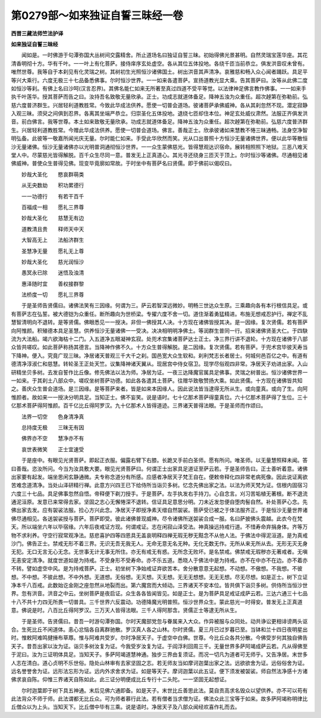 第0279部～如来独证自誓三昧经一卷
====================================

**西晋三藏法师竺法护译**

**如来独证自誓三昧经**


　　闻如是。一时佛游于句潭弥国大丛树间交露精舍。所止道场名曰独证自誓三昧。初始得佛光景甚明。自然灵瑞宝莲华座。其花清香明彻十方。华有千叶。一一叶上有化菩萨。接侍庠序玄处虚空。各从其位五体投地。各绕千匝当前恭立。俱发洪音叹未曾有。唯然世尊。我等自于本刹见有化灵瑞之树。其树初生光照恒沙诸佛国土。树出洪音其声清净。哀雅慈和畅入众心闻者踊跃。具足平等兴大乘行。六度无极三十七品备悉佛事。尔时恒沙世界。一一如来各遣菩萨。宣扬道教光显大乘。告其菩萨曰。汝等从此佛二度如恒沙等刹。有佛上名曰沙呵(汉言忍界)。其佛名能仁如来无所著至真过四道不受平等觉。以法律神足佛言教作佛事。一一如来手执千叶莲华。授其菩萨而告之曰。汝持吾名致敬无量欣承。正士。功成志就道体备足。降神五浊为众重任。超次趠第在弥勒前。弘慈六度普济群生。兴居轻利道教胜常。今致此华成法供养。愿使一切普会道场。彼诸菩萨承佛威神。各从其刹忽然不现。潜定寂静入观三昧。须臾之间俱到忍界。各离其坐端严恭立。归崇圣化五体投地。退绕七匝却住本位。神足玄处威仪肃然。法服正齐俱发洪音。前白佛言。我等世尊。本土如来致敬无量欣承。功成志就道体备足。降神五浊为众重任。超次趠第在弥勒前。弘慈六度普济群生。兴居轻利道教胜常。今赠此华成法供养。愿使一切普会道场。佛言。善哉正士。欣承彼诸如来慧教不惓三昧通畅。法身空净智明弘备。此彼等一敬嘉所闻光庆无量。尔时能仁如来。手受此华欣然而笑。光从口出普照十方恒沙无量诸佛世界。便以此华等散恒沙无量诸佛。恒沙无量诸佛亦以光明普洞通彻恒沙世界。一一众生蒙佛慈光。皆得慧观达识宿命。展转相照照下地狱。三恶八难天堂人中。尽蒙慈光皆得解脱。百千众生尽同一意。普发无上正真道心。其光寻还绕身三匝灭于顶上。尔时恒沙等诸佛。尽通相见诸佛威神。普使众生普得见佛。现变毕竟廓如常故。于时坐中有菩萨名曰贤儒。即于佛前以偈叹曰。

　　妙哉大圣化　　愍哀群萌类

　　从无央数劫　　积功累德行

　　一一功德行　　有若干百千

　　百福成一相　　愿礼三界尊

　　妙哉大圣化　　慈慧无有边

　　道教清且贵　　释师天中天

　　大智高无上　　法船济群生

　　圣慧净无量　　愿礼无上尊

　　妙哉大圣化　　慈光润恒沙

　　愚冥永已除　　迷悟及浊清

　　惠泽随时宜　　善权接群黎

　　法桥度一切　　愿礼三界尊

　　于是圣师告贤儒曰。诸佛法笑有三因缘。何谓为三。萨云若智深远微妙。明畅三世达众生原。三乘趣向各有本行根信具足。或有菩萨志在弘誓。被大德铠为众重任。断所趣向为世桥梁。专擢六度不舍一切。道住渐着勇猛精进。布施无想戒忍护行。禅定不乱慧智清明向不退转。是等贤儒。佛眼悉见一一授决。非但一佛授其人决。十方现在诸佛皆授其决。是一因缘。复次贤儒。若有菩萨向阿惟颜。积殖德本具足圣慧。供养恒沙无量诸佛一一受决。决决相明明净佛土。等润群生普同一行。招来诸佛贤圣大仁。于四駃流为大法船。竭六欲海枯十二门。入五道净五眼凝神玄寂。处兜术宫集诸菩萨达士正士。净三界行讲不退轮。十方现在诸佛于八部众皆共嗟叹。如此菩萨称扬其德言。当降神作佛不久。十方众生普得解脱。是二因缘。复次贤儒。若有菩萨。于兜术宫毕彼天寿当下降神。便入。究竟广现三昧。净居诸天普观三千大千之刹。国邑宽大众生软和。刹利梵志长者居士。何城何邑百亿之中。有道有德清净淳淑仁和慈慧。转轮圣王正处天竺。议集降神诸天翼从。现居宫中侍女宿卫。现学尽俗观四非常。净居天子劝进出家。入山研精坐贝多树。去发自誓作比丘像。修先佛法以法为师。净居为证。一夜三达降魔官属具足佛事。灵瑞之树普出。恒沙诸佛世界一一如来。于其刹土八部众中。嗟叹坐树菩萨功德。如此各各遣其土菩萨。往赠华致敬赞扬大乘。如此贤儒。十方现在诸佛皆共知之。善庆众生普会道场。是三因缘。是等菩萨来者。皆是如来本因缘人。因此说法皆当逮得无所从生。或向童真。或向了生。向阿惟颜者。故如来一一授决分明具足。当知正士。佛不妄笑。说是语时。七十亿那术菩萨得童真位。六十亿那术菩萨得了生位。三十亿那术菩萨得阿惟颜。百千亿比丘得阿罗汉。九十亿那术人皆得道迹。三界诸天普得法眼。于是圣师而作颂曰。

　　法界一切空　　色身清净真

　　总持度无极　　三昧无有因

　　佛界亦不空　　慧净亦不有

　　哀世表微笑　　正士宜速受

　　于是座中。有眼见光贤菩萨。即起正衣服。偏露右臂下右膝。长跪叉手前白圣师。愿有所问。唯圣师。以无量慧照释未闻。答曰善哉。恣汝所问。今当为汝具敷大要。眼见光贤菩萨曰。何谓正士出家具足道证至萨云若。于是圣师告曰。正士善听着意。诸佛出家要有起发。端坐思闲玄静通微。夫专称念道分有所感。应感者净居天子梵王自在。便敕帝释化四非常老病死像。因此说证离欲苦难念道清净。当处山泽研精行禅。此意方兴四王已下给侍所当诣贝多树。忆念先佛出家之法。以法为师天梵为证。信根内固宿习六度三十七品。具足佛事忽然自悟。帝释便下剃刀授手。于是菩萨。左手执发右手持刀。心自念言。刈习苦垢植无著根。断不退流通泥洹原。发意已来常得去家。坚固之志心无懈惓深不退转。信证具足意思分明。刀未近发忽便自堕肉髻自然。补处菩萨心念。先佛出家去发。应有袈裟法服。捡心方兴此念。净居天子即授净素天缯自然袈裟。菩萨受已被之于体法服齐正。于是恒沙无量世界诸佛尽通相见。各送袈裟授与菩萨。菩萨即受。彼此诸佛普现威神。尽令诸佛所送袈裟合成一服。名曰萨披佛头震越。此衣今在梵天。所以端坐六年以毕宿缘。六年后夜戒证方现。何谓戒证。志在闲寂山泽受法。神真操远持戒行道。不惜寿命弃捐身体。齐等万物不求利养。守空行寂常观净法。慈悲喜护四等四恩具无盖哀明释四禅无瑕无秽无黠念不从他人法。于佛法中得泥洹道。是为真戒沙门。佛告正士。禁戒无形不着三界。无识无吾无我无人。无命无意无名无种。无化无数无作。无所从来无所从去。无形无灭无身无犯。无口无言无心无念。无世事无计无事无所住。亦无有戒无有惑。无所念无败坏。是名禁戒。佛禁戒无瑕秽亦无著戒者。无嗔无恚安定清净。就度世道如是为持戒。不受身形不受寿命。亦不乐五道。悉晓人于佛法中是为持戒。亦不在中亦不在边。亦不着亦不转。譬如虚空中风。是为持戒菩萨。正士。初坐树下净始戒证弃欲苦本。舍分散意意无起想。不动想。不傲想。不我想。不彼想。不中想。不彼此想。不中外想。无道想。无俗想。无灭想。灭无想。无无无想想。无无无想。尽无尽想。如是正士。树下立证净本千八百戒。此数始讫金刚之座忽然从地裂而出。第六魔宫而大倾动。三界诸天不安本位。皆共俱下诣贝多树。供侍所当恒沙世界。忽有洪音。洪音之中云。坐树菩萨是夜启证。众生各各皆闻皆见。如是正士。是为菩萨具足戒证成萨云若。三达六通三十七品十八不共十力四无所畏一切普具。三千世界六反震动。功德降魔光明普照。恒沙世界众生。蒙此慈光一时得安。普发无上正真道意。佛说是时。八百比丘得阿罗汉。三万天人皆得法眼。三千人得阿那含。贤儒正士等逮无所从生。

　　于是圣师。告贤儒曰。昔吾一时游句潭弥国。尔时天魔部党忽与眷属来入大众。作异被服与众同处。动共诤讼更相诽谤两头讴合。生死比丘不闲道体。恚心忿恼各自离群驰散。罗汉真人各之山林。尔时贤儒。夏三月已过岁暮已至。当钵和兰十四日夜明星出时。惟敕阿难鸣揵捶布草蓐。惟与阿难共受岁。尔时净居天子。于虚空中白佛。世尊。今比丘众各共分散。今佛受岁何其独自佛告天子。昔吾出家以汝为证。诣贝多树汝复为证。今我受岁汝复为证。于阎浮利回周三千。无量世界多萨阿竭成萨云若。凡从得佛至于泥曰。汝为三证明体具足。当知天子。多萨阿竭道慧神通。独步三界由复须证。而况一切凡为道者可无师乎。又告净居。末世多人志在清白。道心贞明不乐世俗。隐处山林审有去家坚固之志。若无师友当如摩诃迦葉出家之法。远欲欲舍为证。远俗俗舍为证。远名誉誉舍为证。远形法忘形为证。远内外求舍求为证。如是等天子。摩诃迦葉以此五证。便下须发被袈裟。师自然法净感十方诸佛求哀自陈。仰惟三界诸天自陈如此。此三证分明便成比丘专行十二头陀。一一坚固无起想证。

　　尔时迦葉即于树下具五神通。末后见佛六通即备。如是天子。末世比丘善思此法。莫自贡高求名毁众以望供养。亦不可以苟有此法背众不师于师。此法谓都无比丘众。可为师者慕行此法。若有僧者当求僧为证。佛法众此三宝等于如来。故多萨阿竭称明律比丘僧众以为上头。当知天下。比丘僧中毕有三乘。说是语时。净居天子及八部众闻经欢喜作礼而去。
